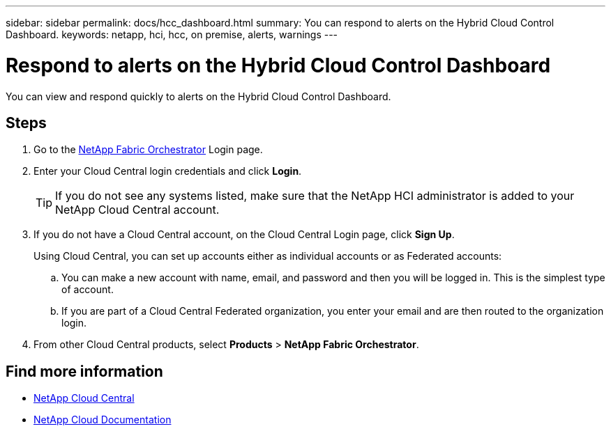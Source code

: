 ---
sidebar: sidebar
permalink: docs/hcc_dashboard.html
summary: You can respond to alerts on the Hybrid Cloud Control Dashboard.
keywords: netapp, hci, hcc, on premise, alerts, warnings
---

= Respond to alerts on the Hybrid Cloud Control Dashboard
:hardbreaks:
:nofooter:
:icons: font
:linkattrs:
:imagesdir: ../media/

[.lead]
You can view and respond quickly to alerts on the Hybrid Cloud Control Dashboard.

== Steps

. Go to the https://fabric.netapp.io[NetApp Fabric Orchestrator^] Login page.
. Enter your Cloud Central login credentials and click *Login*.
+
TIP: If you do not see any systems listed, make sure that the NetApp HCI administrator is added to your NetApp Cloud Central account.

. If you do not have a Cloud Central account, on the Cloud Central Login page, click *Sign Up*.

+
Using Cloud Central, you can set up accounts either as individual accounts or as Federated accounts:

.. You can make a new account with name, email, and password and then you will be logged in. This is the simplest type of account.
.. If you are part of a Cloud Central Federated organization, you enter your email and are then routed to the organization login.
. From other Cloud Central products, select *Products* > *NetApp Fabric Orchestrator*.


[discrete]
== Find more information
* https://cloud.netapp.com/home[NetApp Cloud Central^]
* https://docs.netapp.com/us-en/cloud/[NetApp Cloud Documentation^]
